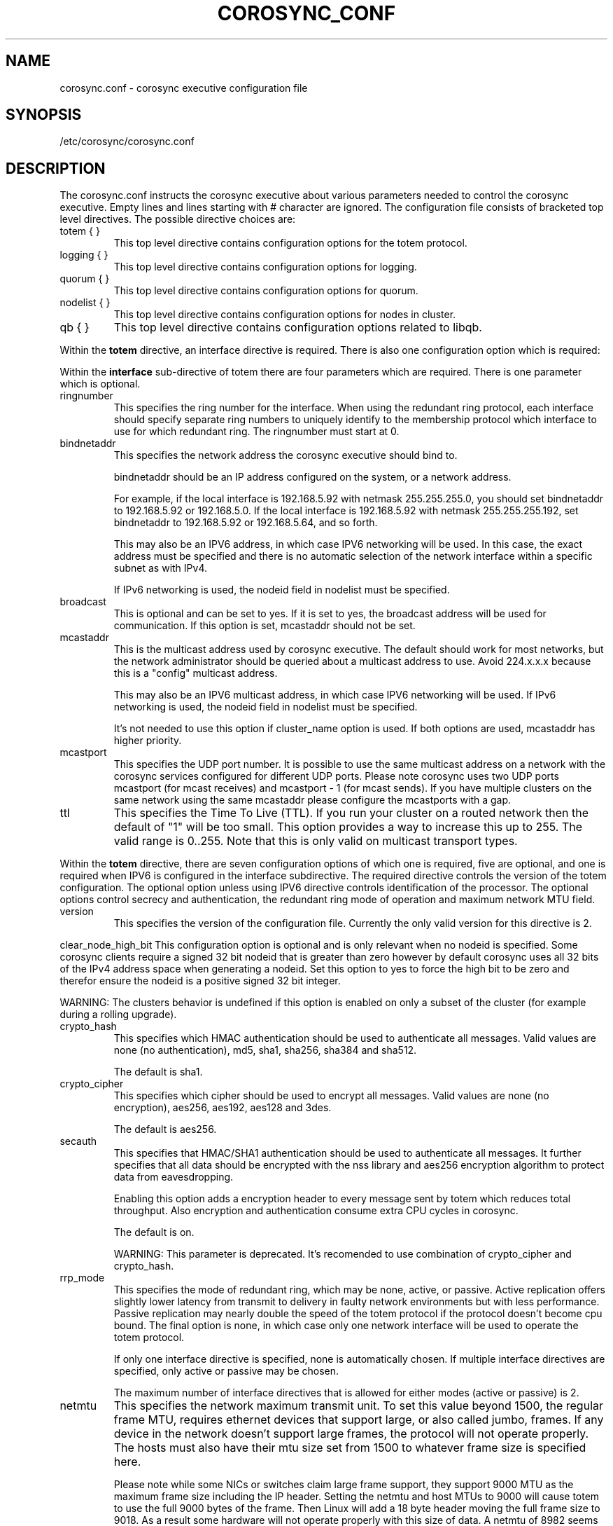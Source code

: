 .\"/*
.\" * Copyright (c) 2005 MontaVista Software, Inc.
.\" * Copyright (c) 2006-2012 Red Hat, Inc.
.\" *
.\" * All rights reserved.
.\" *
.\" * Author: Steven Dake (sdake@redhat.com)
.\" *
.\" * This software licensed under BSD license, the text of which follows:
.\" *
.\" * Redistribution and use in source and binary forms, with or without
.\" * modification, are permitted provided that the following conditions are met:
.\" *
.\" * - Redistributions of source code must retain the above copyright notice,
.\" *   this list of conditions and the following disclaimer.
.\" * - Redistributions in binary form must reproduce the above copyright notice,
.\" *   this list of conditions and the following disclaimer in the documentation
.\" *   and/or other materials provided with the distribution.
.\" * - Neither the name of the MontaVista Software, Inc. nor the names of its
.\" *   contributors may be used to endorse or promote products derived from this
.\" *   software without specific prior written permission.
.\" *
.\" * THIS SOFTWARE IS PROVIDED BY THE COPYRIGHT HOLDERS AND CONTRIBUTORS "AS IS"
.\" * AND ANY EXPRESS OR IMPLIED WARRANTIES, INCLUDING, BUT NOT LIMITED TO, THE
.\" * IMPLIED WARRANTIES OF MERCHANTABILITY AND FITNESS FOR A PARTICULAR PURPOSE
.\" * ARE DISCLAIMED. IN NO EVENT SHALL THE COPYRIGHT OWNER OR CONTRIBUTORS BE
.\" * LIABLE FOR ANY DIRECT, INDIRECT, INCIDENTAL, SPECIAL, EXEMPLARY, OR
.\" * CONSEQUENTIAL DAMAGES (INCLUDING, BUT NOT LIMITED TO, PROCUREMENT OF
.\" * SUBSTITUTE GOODS OR SERVICES; LOSS OF USE, DATA, OR PROFITS; OR BUSINESS
.\" * INTERRUPTION) HOWEVER CAUSED AND ON ANY THEORY OF LIABILITY, WHETHER IN
.\" * CONTRACT, STRICT LIABILITY, OR TORT (INCLUDING NEGLIGENCE OR OTHERWISE)
.\" * ARISING IN ANY WAY OUT OF THE USE OF THIS SOFTWARE, EVEN IF ADVISED OF
.\" * THE POSSIBILITY OF SUCH DAMAGE.
.\" */
.TH COROSYNC_CONF 5 2012-10-10 "corosync Man Page" "Corosync Cluster Engine Programmer's Manual"
.SH NAME
corosync.conf - corosync executive configuration file

.SH SYNOPSIS
/etc/corosync/corosync.conf

.SH DESCRIPTION
The corosync.conf instructs the corosync executive about various parameters
needed to control the corosync executive.  Empty lines and lines starting with
# character are ignored.  The configuration file consists of bracketed top level
directives.  The possible directive choices are:

.TP
totem { }
This top level directive contains configuration options for the totem protocol.
.TP
logging { }
This top level directive contains configuration options for logging.
.TP
quorum { }
This top level directive contains configuration options for quorum.
.TP
nodelist { }
This top level directive contains configuration options for nodes in cluster.
.TP
qb { }
This top level directive contains configuration options related to libqb.

.PP
.PP
Within the
.B totem
directive, an interface directive is required.  There is also one configuration
option which is required:
.PP
.PP
Within the
.B interface
sub-directive of totem there are four parameters which are required.  There is
one parameter which is optional.

.TP
ringnumber
This specifies the ring number for the interface.  When using the redundant
ring protocol, each interface should specify separate ring numbers to uniquely
identify to the membership protocol which interface to use for which redundant
ring. The ringnumber must start at 0.

.TP
bindnetaddr
This specifies the network address the corosync executive should bind
to.

bindnetaddr should be an IP address configured on the system, or a network
address.

For example, if the local interface is 192.168.5.92 with netmask
255.255.255.0, you should set bindnetaddr to 192.168.5.92 or 192.168.5.0.
If the local interface is 192.168.5.92 with netmask 255.255.255.192,
set bindnetaddr to 192.168.5.92 or 192.168.5.64, and so forth.

This may also be an IPV6 address, in which case IPV6 networking will be used.
In this case, the exact address must be specified and there is no automatic
selection of the network interface within a specific subnet as with IPv4.

If IPv6 networking is used, the nodeid field in nodelist must be specified.

.TP
broadcast
This is optional and can be set to yes.  If it is set to yes, the broadcast
address will be used for communication.  If this option is set, mcastaddr
should not be set.

.TP
mcastaddr
This is the multicast address used by corosync executive.  The default
should work for most networks, but the network administrator should be queried
about a multicast address to use.  Avoid 224.x.x.x because this is a "config"
multicast address.

This may also be an IPV6 multicast address, in which case IPV6 networking
will be used.  If IPv6 networking is used, the nodeid field in nodelist must
be specified.

It's not needed to use this option if cluster_name option is used. If both options
are used, mcastaddr has higher priority.

.TP
mcastport
This specifies the UDP port number.  It is possible to use the same multicast
address on a network with the corosync services configured for different
UDP ports.
Please note corosync uses two UDP ports mcastport (for mcast receives) and 
mcastport - 1 (for mcast sends).
If you have multiple clusters on the same network using the same mcastaddr 
please configure the mcastports with a gap.

.TP
ttl
This specifies the Time To Live (TTL). If you run your cluster on a routed
network then the default of "1" will be too small. This option provides
a way to increase this up to 255. The valid range is 0..255.
Note that this is only valid on multicast transport types.

.PP
.PP
Within the
.B totem
directive, there are seven configuration options of which one is required,
five are optional, and one is required when IPV6 is configured in the interface
subdirective.  The required directive controls the version of the totem
configuration.  The optional option unless using IPV6 directive controls
identification of the processor.  The optional options control secrecy and
authentication, the redundant ring mode of operation and maximum network MTU
field.

.TP
version
This specifies the version of the configuration file.  Currently the only
valid version for this directive is 2.

.PP
clear_node_high_bit
This configuration option is optional and is only relevant when no nodeid is
specified.  Some corosync clients require a signed 32 bit nodeid that is greater
than zero however by default corosync uses all 32 bits of the IPv4 address space
when generating a nodeid.  Set this option to yes to force the high bit to be
zero and therefor ensure the nodeid is a positive signed 32 bit integer.

WARNING: The clusters behavior is undefined if this option is enabled on only
a subset of the cluster (for example during a rolling upgrade).

.TP
crypto_hash
This specifies which HMAC authentication should be used to authenticate all
messages. Valid values are none (no authentication), md5, sha1, sha256,
sha384 and sha512.

The default is sha1.

.TP
crypto_cipher
This specifies which cipher should be used to encrypt all messages.
Valid values are none (no encryption), aes256, aes192, aes128 and 3des.

The default is aes256.

.TP
secauth
This specifies that HMAC/SHA1 authentication should be used to authenticate
all messages.  It further specifies that all data should be encrypted with the
nss library and aes256 encryption algorithm to protect data from eavesdropping.

Enabling this option adds a encryption header to every message sent by totem which
reduces total throughput. Also encryption and authentication consume extra CPU
cycles in corosync.

The default is on.

WARNING: This parameter is deprecated. It's recomended to use combination of
crypto_cipher and crypto_hash.

.TP
rrp_mode
This specifies the mode of redundant ring, which may be none, active, or
passive.  Active replication offers slightly lower latency from transmit
to delivery in faulty network environments but with less performance.
Passive replication may nearly double the speed of the totem protocol
if the protocol doesn't become cpu bound.  The final option is none, in
which case only one network interface will be used to operate the totem
protocol.

If only one interface directive is specified, none is automatically chosen.
If multiple interface directives are specified, only active or passive may
be chosen.

The maximum number of interface directives that is allowed for either 
modes (active or passive) is 2.

.TP
netmtu
This specifies the network maximum transmit unit.  To set this value beyond
1500, the regular frame MTU, requires ethernet devices that support large, or
also called jumbo, frames.  If any device in the network doesn't support large
frames, the protocol will not operate properly.  The hosts must also have their
mtu size set from 1500 to whatever frame size is specified here.

Please note while some NICs or switches claim large frame support, they support
9000 MTU as the maximum frame size including the IP header.  Setting the netmtu
and host MTUs to 9000 will cause totem to use the full 9000 bytes of the frame.
Then Linux will add a 18 byte header moving the full frame size to 9018.  As a
result some hardware will not operate properly with this size of data.  A netmtu
of 8982 seems to work for the few large frame devices that have been tested.
Some manufacturers claim large frame support when in fact they support frame
sizes of 4500 bytes.

When sending multicast traffic, if the network frequently reconfigures, chances are
that some device in the network doesn't support large frames.

Choose hardware carefully if intending to use large frame support.

The default is 1500.

.TP
vsftype
This directive controls the virtual synchrony filter type used to identify
a primary component.  The preferred choice is YKD dynamic linear voting,
however, for clusters larger then 32 nodes YKD consumes alot of memory.  For
large scale clusters that are created by changing the MAX_PROCESSORS_COUNT
#define in the C code totem.h file, the virtual synchrony filter "none" is
recommended but then AMF and DLCK services (which are currently experimental)
are not safe for use.

The default is ykd.  The vsftype can also be set to none.

.TP
transport
This directive controls the transport mechanism used.  If the interface to
which corosync is binding is an RDMA interface such as RoCEE or Infiniband, the
"iba" parameter may be specified.  To avoid the use of multicast entirely, a
unicast transport parameter "udpu" can be specified.  This requires specifying
the list of members in nodelist directive, that could potentially make up
the membership before deployment.

The default is udp.  The transport type can also be set to udpu or iba.

.TP
cluster_name
This specifies the name of cluster and it's used for automatic generating
of multicast address.

.TP
config_version
This specifies version of config file. This is converted to unsigned 64-bit int.
By default it's 0. Option is used to prevent joining old nodes with not
up-to-date configuration. If value is not 0, and node is going for first time
(only for first time, join after split doesn't follow this rules)
from single-node membership to multiple nodes membership, other nodes
config_versions are collected. If current node config_version is not
equal to highest of collected versions, corosync is terminated.

.TP
ip_version
Specifies version of IP to use for communication. Value can be one of
ipv4 or ipv6. Default (if unspecified) is ipv4.


Within the
.B totem
directive, there are several configuration options which are used to control
the operation of the protocol.  It is generally not recommended to change any
of these values without proper guidance and sufficient testing.  Some networks
may require larger values if suffering from frequent reconfigurations.  Some
applications may require faster failure detection times which can be achieved
by reducing the token timeout.

.TP
token
This timeout specifies in milliseconds until a token loss is declared after not
receiving a token.  This is the time spent detecting a failure of a processor
in the current configuration.  Reforming a new configuration takes about 50
milliseconds in addition to this timeout.

The default is 1000 milliseconds.

.TP
token_retransmit
This timeout specifies in milliseconds after how long before receiving a token
the token is retransmitted.  This will be automatically calculated if token
is modified.  It is not recommended to alter this value without guidance from
the corosync community.

The default is 238 milliseconds.

.TP
hold
This timeout specifies in milliseconds how long the token should be held by
the representative when the protocol is under low utilization.   It is not
recommended to alter this value without guidance from the corosync community.

The default is 180 milliseconds.

.TP
token_retransmits_before_loss_const
This value identifies how many token retransmits should be attempted before
forming a new configuration.  If this value is set, retransmit and hold will
be automatically calculated from retransmits_before_loss and token.

The default is 4 retransmissions.

.TP
join
This timeout specifies in milliseconds how long to wait for join messages in
the membership protocol.

The default is 50 milliseconds.

.TP
send_join
This timeout specifies in milliseconds an upper range between 0 and send_join
to wait before sending a join message.  For configurations with less then
32 nodes, this parameter is not necessary.  For larger rings, this parameter
is necessary to ensure the NIC is not overflowed with join messages on
formation of a new ring.  A reasonable value for large rings (128 nodes) would
be 80msec.  Other timer values must also change if this value is changed.  Seek
advice from the corosync mailing list if trying to run larger configurations.

The default is 0 milliseconds.

.TP
consensus
This timeout specifies in milliseconds how long to wait for consensus to be
achieved before starting a new round of membership configuration.  The minimum
value for consensus must be 1.2 * token.  This value will be automatically
calculated at 1.2 * token if the user doesn't specify a consensus value.

For two node clusters, a consensus larger then the join timeout but less then
token is safe.  For three node or larger clusters, consensus should be larger
then token.  There is an increasing risk of odd membership changes, which stil
guarantee virtual synchrony,  as node count grows if consensus is less than
token.

The default is 1200 milliseconds.

.TP
merge
This timeout specifies in milliseconds how long to wait before checking for
a partition when no multicast traffic is being sent.  If multicast traffic
is being sent, the merge detection happens automatically as a function of
the protocol.

The default is 200 milliseconds.

.TP
downcheck
This timeout specifies in milliseconds how long to wait before checking
that a network interface is back up after it has been downed.

The default is 1000 millseconds.

.TP
fail_recv_const
This constant specifies how many rotations of the token without receiving any
of the messages when messages should be received may occur before a new
configuration is formed.

The default is 2500 failures to receive a message.

.TP
seqno_unchanged_const
This constant specifies how many rotations of the token without any multicast
traffic should occur before the hold timer is started.

The default is 30 rotations.

.TP
heartbeat_failures_allowed
[HeartBeating mechanism]
Configures the optional HeartBeating mechanism for faster failure detection. Keep in
mind that engaging this mechanism in lossy networks could cause faulty loss declaration
as the mechanism relies on the network for heartbeating.

So as a rule of thumb use this mechanism if you require improved failure in low to
medium utilized networks.

This constant specifies the number of heartbeat failures the system should tolerate
before declaring heartbeat failure e.g 3. Also if this value is not set or is 0 then the
heartbeat mechanism is not engaged in the system and token rotation is the method
of failure detection

The default is 0 (disabled).

.TP
max_network_delay
[HeartBeating mechanism]
This constant specifies in milliseconds the approximate delay that your network takes
to transport one packet from one machine to another. This value is to be set by system
engineers and please dont change if not sure as this effects the failure detection
mechanism using heartbeat.

The default is 50 milliseconds.

.TP
window_size
This constant specifies the maximum number of messages that may be sent on one
token rotation.  If all processors perform equally well, this value could be
large (300), which would introduce higher latency from origination to delivery
for very large rings.  To reduce latency in large rings(16+), the defaults are
a safe compromise.  If 1 or more slow processor(s) are present among fast
processors, window_size should be no larger then 256000 / netmtu to avoid
overflow of the kernel receive buffers.  The user is notified of this by
the display of a retransmit list in the notification logs.  There is no loss
of data, but performance is reduced when these errors occur.

The default is 50 messages.

.TP
max_messages
This constant specifies the maximum number of messages that may be sent by one
processor on receipt of the token.  The max_messages parameter is limited to
256000 / netmtu to prevent overflow of the kernel transmit buffers.

The default is 17 messages.

.TP
miss_count_const
This constant defines the maximum number of times on receipt of a token
a message is checked for retransmission before a retransmission occurs.  This
parameter is useful to modify for switches that delay multicast packets
compared to unicast packets.  The default setting works well for nearly all
modern switches.

The default is 5 messages.

.TP
rrp_problem_count_timeout
This specifies the time in milliseconds to wait before decrementing the
problem count by 1 for a particular ring to ensure a link is not marked
faulty for transient network failures.

The default is 2000 milliseconds.

.TP
rrp_problem_count_threshold
This specifies the number of times a problem is detected with a link before
setting the link faulty.  Once a link is set faulty, no more data is
transmitted upon it.  Also, the problem counter is no longer decremented when
the problem count timeout expires.

A problem is detected whenever all tokens from the proceeding processor have
not been received within the rrp_token_expired_timeout.  The
rrp_problem_count_threshold * rrp_token_expired_timeout should be atleast 50
milliseconds less then the token timeout, or a complete reconfiguration
may occur.

The default is 10 problem counts.

.TP
rrp_problem_count_mcast_threshold
This specifies the number of times a problem is detected with multicast before
setting the link faulty for passive rrp mode. This variable is unused in active
rrp mode.

The default is 10 times rrp_problem_count_threshold.

.TP
rrp_token_expired_timeout
This specifies the time in milliseconds to increment the problem counter for
the redundant ring protocol after not having received a token from all rings
for a particular processor.

This value will automatically be calculated from the token timeout and
problem_count_threshold but may be overridden.  It is not recommended to
override this value without guidance from the corosync community.

The default is 47 milliseconds.

.TP
rrp_autorecovery_check_timeout
This specifies the time in milliseconds to check if the failed ring can be
auto-recovered.

The default is 1000 milliseconds.

.PP
Within the
.B logging
directive, there are several configuration options which are all optional.

.PP
The following 3 options are valid only for the top level logging directive:

.TP
timestamp
This specifies that a timestamp is placed on all log messages.

The default is off.

.TP
fileline
This specifies that file and line should be printed.

The default is off.

.TP
function_name
This specifies that the code function name should be printed.

The default is off.

.PP
The following options are valid both for top level logging directive
and they can be overriden in logger_subsys entries.

.TP
to_stderr
.TP
to_logfile
.TP
to_syslog
These specify the destination of logging output. Any combination of
these options may be specified. Valid options are
.B yes
and
.B no.

The default is syslog and stderr.

Please note, if you are using to_logfile and want to rotate the file, use logrotate(8)
with the option 
.B
copytruncate.
eg.
.IP
.RS
.ne 18
.nf
.ta 4n 30n 33n
/var/log/corosync.log {
	missingok
	compress
	notifempty
	daily
	rotate 7
	copytruncate
}
.ta
.fi
.RE
.IP
.PP


.TP
logfile
If the
.B to_logfile
directive is set to
.B yes
, this option specifies the pathname of the log file.

No default.

.TP
logfile_priority
This specifies the logfile priority for this particular subsystem. Ignored if debug is on.
Possible values are: alert, crit, debug (same as debug = on), emerg, err, info, notice, warning.

The default is: info.

.TP
syslog_facility
This specifies the syslog facility type that will be used for any messages
sent to syslog. options are daemon, local0, local1, local2, local3, local4,
local5, local6 & local7.

The default is daemon.

.TP
syslog_priority
This specifies the syslog level for this particular subsystem. Ignored if debug is on.
Possible values are: alert, crit, debug (same as debug = on), emerg, err, info, notice, warning.

The default is: info.

.TP
debug
This specifies whether debug output is logged for this particular logger. Also can contain
value trace, what is highest level of debug informations.

The default is off.

.PP
Within the
.B logging
directive, logger_subsys directives are optional.

.PP
Within the
.B logger_subsys
sub-directive, all of the above logging configuration options are valid and
can be used to override the default settings.
The subsys entry, described below, is mandatory to identify the subsystem.

.TP
subsys
This specifies the subsystem identity (name) for which logging is specified. This is the
name used by a service in the log_init () call. E.g. 'CPG'. This directive is
required.

.PP
Within the
.B quorum
directive it is possible to specify the quorum algorithm to use with the

.TP
provider
directive. At the time of writing only corosync_votequorum is supported.
See votequorum(5) for configuration options.

.PP
Within the
.B nodelist
directive it is possible to specify specific informations about nodes in cluster. Directive
can contain only
.B node
sub-directive, which specifies every node that should be a member of the membership, and where
non-default options are needed. Every node must have at least ring0_addr field filled.

For UDPU, every node that should be a member of the membership must be specified.

Possible options are:
.TP
ringX_addr
This specifies ip address of one of the nodes. X is ring number.

.TP
nodeid
This configuration option is optional when using IPv4 and required when using
IPv6.  This is a 32 bit value specifying the node identifier delivered to the
cluster membership service.  If this is not specified with IPv4, the node id
will be determined from the 32 bit IP address the system to which the system
is bound with ring identifier of 0.  The node identifier value of zero is
reserved and should not be used.

.PP
Within the
.B qb
directive it is possible to specify options for libqb.

Possible option is:
.TP
ipc_type
This specifies type of IPC to use. Can be one of native (default), shm and socket.
Native means one of shm or socket, depending on what is supported by OS. On systems
with support for both, SHM is selected. SHM is generally faster, but need to allocate
ring buffer file in /dev/shm.

.SH "FILES"
.TP
/etc/corosync/corosync.conf
The corosync executive configuration file.

.SH "SEE ALSO"
.BR corosync_overview (8),
.BR votequorum (5),
.BR logrotate (8)
.PP
